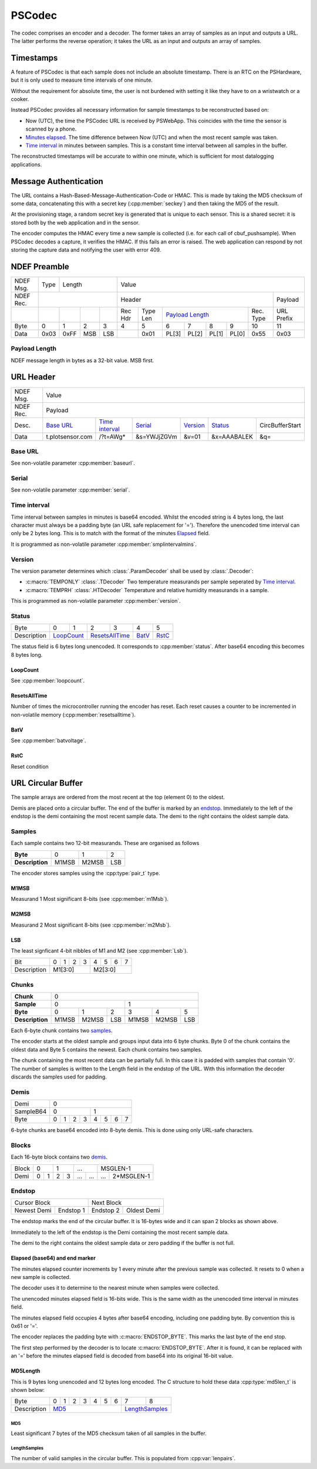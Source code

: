 PSCodec
========

The codec comprises an encoder and a decoder. The former takes an array of
samples as an input and outputs a URL. The latter performs the reverse
operation; it takes the URL as an input and outputs an array of samples.

Timestamps
-----------

A feature of PSCodec is that each sample does not include an absolute timestamp.
There is an RTC on the PSHardware, but it is only used to measure
time intervals of one minute.

Without the requirement for absolute time,
the user is not burdened with setting it like they have to on a wristwatch
or a cooker.

Instead PSCodec provides all necessary information for sample timestamps
to be reconstructed based on:

* Now (UTC), the time the PSCodec URL is received by PSWebApp. This coincides
  with the time the sensor is scanned by a phone.

* `Minutes elapsed <Elapsed>`_. The time difference between Now (UTC) and when the most
  recent sample was taken.

* `Time interval`_ in minutes between samples. This is a constant time interval
  between all samples in the buffer.

The reconstructed timestamps will be accurate to within one minute, which is
sufficient for most datalogging applications.

Message Authentication
------------------------

The URL contains a Hash-Based-Message-Authentication-Code or HMAC. This is made by taking the MD5 checksum of some data,
concatenating this with a secret key (:cpp:member:`seckey`) and then taking the MD5 of the result.

At the provisioning stage, a random secret key is generated that is unique to each sensor. This is a shared secret:
it is stored both by the web application and in the sensor.

The encoder computes the HMAC every time a new sample is collected (i.e. for each call of cbuf_pushsample).
When PSCodec decodes a capture, it verifies the HMAC. If this fails an error is raised. The web application can
respond by not storing the capture data and notifying the user with error 409.



NDEF Preamble
--------------

+-----------+------+------------------+-----------------------------------------------------------------------------+
| NDEF Msg. | Type | Length           | Value                                                                       |
+-----------+------+------------------+----------------------------------------------------------------+------------+
| NDEF Rec. |                         | Header                                                         | Payload    |
+-----------+------+------+-----+-----+--------+----------+---------------+----------------+-----------+------------+
|           |      |      |     |     | Rec Hdr| Type Len | `Payload Length`_              | Rec. Type | URL Prefix |
+-----------+------+------+-----+-----+--------+----------+-------+-------+-------+--------+-----------+------------+
| Byte      | 0    | 1    | 2   | 3   | 4      | 5        | 6     | 7     | 8     | 9      | 10        | 11         |
+-----------+------+------+-----+-----+--------+----------+-------+-------+-------+--------+-----------+------------+
| Data      | 0x03 | 0xFF | MSB | LSB |        | 0x01     | PL[3] | PL[2] | PL[1] | PL[0]  | 0x55      | 0x03       |
+-----------+------+------+-----+-----+--------+----------+---+---+---+---+-------+--------+-----------+------------+

.. _payload-length:
Payload Length
~~~~~~~~~~~~~~~
NDEF message length in bytes as a 32-bit value. MSB first.

URL Header
-----------

+-----------+------+------------------+-----------------------------------------------------------------------------+
| NDEF Msg. |  Value                                                                                                |
+-----------+------+------------------+-----------------------------------------------------------------------------+
| NDEF Rec. |  Payload                                                                                              |
+-----------+------+------+------+-------------------+-------------+-------------+-------------+--------------------+
| Desc.     | `Base URL`_        |  `Time interval`_ | `Serial`_   | `Version`_  | `Status`_   | CircBufferStart    |
+-----------+------+------+------+-------------------+-------------+-------------+-------------+--------------------+
| Data      | t.plotsensor.com   |  /?t=AWg*         | &s=YWJjZGVm | &v=01       | &x=AAABALEK | &q=                |
+-----------+------+------+------+-------------------+-------------+-------------+-------------+--------------------+

.. _base-url:

Base URL
~~~~~~~~~

See non-volatile parameter :cpp:member:`baseurl`.

.. _serial:

Serial
~~~~~~~

See non-volatile parameter :cpp:member:`serial`.

.. _time-interval:

Time interval
~~~~~~~~~~~~~~

Time interval between samples in minutes is base64 encoded. Whilst the encoded string is 4 bytes long, the last character
must always be a padding byte (an URL safe replacement for '='). Therefore the unencoded time interval can only be 2 bytes long.
This is to match with the format of the minutes `Elapsed`_ field.

It is programmed as non-volatile parameter :cpp:member:`smplintervalmins`.

.. _version:

Version
~~~~~~~~
The version parameter determines which :class:`.ParamDecoder` shall be used by :class:`.Decoder`:

* :c:macro:`TEMPONLY` :class:`.TDecoder` Two temperature measurands per sample seperated by `Time interval`_.
* :c:macro:`TEMPRH` :class:`.HTDecoder` Temperature and relative humidity measurands in a sample.

This is programmed as non-volatile parameter :cpp:member:`version`.

.. _status:

Status
~~~~~~~

+-------------+--------+--------+--------+---------+-----------+---------+
| Byte        | 0      | 1      | 2      | 3       | 4         | 5       |
+-------------+--------+--------+--------+---------+-----------+---------+
| Description | `LoopCount`_    | `ResetsAllTime`_ | `BatV`_   | `RstC`_ |
+-------------+-----------------+------------------+-----------+---------+

The status field is 6 bytes long unencoded. It corresponds to :cpp:member:`status`. After base64 encoding
this becomes 8 bytes long.

LoopCount
^^^^^^^^^^^

See :cpp:member:`loopcount`.

ResetsAllTime
^^^^^^^^^^^^^^

Number of times the microcontroller running the encoder has reset. Each reset causes a counter to be incremented in
non-volatile memory (:cpp:member:`resetsalltime`).

BatV
^^^^^

See :cpp:member:`batvoltage`.

RstC
^^^^^^

Reset condition

URL Circular Buffer
--------------------

The sample arrays are ordered from the most recent at the top (element 0) to the oldest.

Demis are placed onto a circular buffer.
The end of the buffer is marked by an endstop_. Immediately to the left of
the endstop is the demi containing the most recent sample data.
The demi to the right contains the oldest sample data.


Samples
~~~~~~~~

Each sample contains two 12-bit measurands. These are organised as follows

+-----------------+-------+-------+-----+
| **Byte**        | 0     | 1     | 2   |
+-----------------+-------+-------+-----+
| **Description** | M1MSB | M2MSB | LSB |
+-----------------+-------+-------+-----+

The encoder stores samples using the :cpp:type:`pair_t` type.

M1MSB
^^^^^^

Measurand 1 Most significant 8-bits (see :cpp:member:`m1Msb`).

M2MSB
^^^^^^

Measurand 2 Most significant 8-bits (see :cpp:member:`m2Msb`).

LSB
^^^^

The least signficant 4-bit nibbles of M1 and M2 (see :cpp:member:`Lsb`).


+-------------+---+---+---+---+---+---+---+---+
| Bit         | 0 | 1 | 2 | 3 | 4 | 5 | 6 | 7 |
+-------------+---+---+---+---+---+---+---+---+
| Description | M1[3:0]       | M2[3:0]       |
+-------------+---------------+---------------+


Chunks
~~~~~~~

+-----------------+-------------------------------------------+
| **Chunk**       | 0                                         |
+-----------------+---------------------+---------------------+
| **Sample**      | 0                   | 1                   |
+-----------------+-------+-------+-----+-------+-------+-----+
| **Byte**        | 0     | 1     | 2   | 3     | 4     | 5   |
+-----------------+-------+-------+-----+-------+-------+-----+
| **Description** | M1MSB | M2MSB | LSB | M1MSB | M2MSB | LSB |
+-----------------+-------+-------+-----+-------+-------+-----+

Each 6-byte chunk contains two samples_.

The encoder starts at the oldest sample and groups input data into 6 byte chunks.
Byte 0 of the chunk contains the oldest data and Byte 5 contains the newest.
Each chunk contains two samples.

The chunk containing the most recent data can be partially full.
In this case it is padded with samples that contain '0'. The number of samples
is written to the Length field in the endstop of the URL.
With this information the decoder discards the samples used for padding.


Demis
~~~~~~~

+------------+---------------------------------------------------+
| Demi       | 0                                                 |
+------------+-------------------------+-------------------------+
| SampleB64  | 0                       | 1                       |
+------------+-----+------+------+-----+-----+------+------+-----+
| Byte       | 0   | 1    | 2    |  3  | 4   | 5    | 6    |  7  |
+------------+-----+------+------+-----+-----+------+------+-----+

6-byte chunks are base64 encoded into 8-byte demis. This is done using only URL-safe characters.

Blocks
~~~~~~~

+------------+-------------------------+
| Block      | 0                       |
+------------+------------+------------+
| Demi      | 0          | 1          |
+------------+-----+------+------+-----+
| SampleB64  | 0   | 1    | 2    |  3  |
+------------+-----+------+------+-----+

Each 16-byte block contains two demis_.

+------------+-------------------------+-------------------------+-------------------------+---------------------------+
| Block      | 0                       | 1                       | ...                     | MSGLEN-1                  |
+------------+------------+------------+------------+------------+------------+------------+--------------+------------+
| Demi       | 0          | 1          | 2          | 3          | ...        | ...        | ...          | 2*MSGLEN-1 |
+------------+------------+------------+------------+------------+------------+------------+--------------+------------+


Endstop
~~~~~~~~

+----------------------------+------------------------------+
| Cursor Block               | Next Block                   |
+---------------+------------+------------+-----------------+
| Newest Demi   | Endstop 1  | Endstop 2  | Oldest Demi     |
+---------------+------------+------------+-----------------+


The endstop marks the end of the circular buffer. It is 16-bytes wide and it can span 2 blocks as shown above.

Immediately to the left of the endstop is the Demi containing the most recent sample data.

The demi to the right contains the oldest sample data or zero padding if the buffer is not full.

+-------------+-------------------------------+--------------------------------------+
| Demi       | Endstop 0                     | Endstop 1                            |
+-------------+---+---+---+---+---+---+---+---+---+---+----+----+----+----+----+-----+
| Byte        | 0 | 1 | 2 | 3 | 4 | 5 | 6 | 7 | 8 | 9 | 10 | 11 | 12 | 13 | 14 | 15  |
+-------------+---+---+---+---+---+---+---+---+---+---+----+----+----+----+----+-----+
| Description | MD5Length_ b64                                  | Elapsed_ b64 | )   |
+-------------+-------------------------------------------------+--------------+-----+

_`Elapsed` (base64) and end marker
^^^^^^^^^^^^^^^^^^^^^^^^^^^^^^^^^^^^^^^^

The minutes elapsed counter increments by 1 every minute after the previous sample
was collected. It resets to 0 when a new sample is collected.

The decoder uses it to determine to the nearest minute when samples were collected.

The unencoded minutes elapsed field is 16-bits wide. This is the same width
as the unencoded time interval in minutes field.

The minutes elapsed field occupies 4 bytes after base64 encoding, including one
padding byte. By convention this is 0x61 or '='.

The encoder replaces the padding byte with :c:macro:`ENDSTOP_BYTE`. This marks the last byte of the end stop.

The first step performed by the decoder is to locate :c:macro:`ENDSTOP_BYTE`. After it is
found, it can be replaced with an '=' before the minutes elapsed field is
decoded from base64 into its original 16-bit value.

_`MD5Length`
^^^^^^^^^^^^^

This is 9 bytes long unencoded and 12 bytes long encoded. The C structure to hold these data
:cpp:type:`md5len_t` is shown below:

+-------------+---+---+---+---+---+---+---+---+------------+
| Byte        | 0 | 1 | 2 | 3 | 4 | 5 | 6 | 7 | 8          |
+-------------+---+---+---+---+---+---+---+---+------------+
| Description | MD5_                      | LengthSamples_ |
+-------------+---------------------------+----------------+

MD5
____

Least significant 7 bytes of the MD5 checksum taken of all samples in the buffer.


LengthSamples
______________

The number of valid samples in the circular buffer. This is populated from :cpp:var:`lenpairs`.



